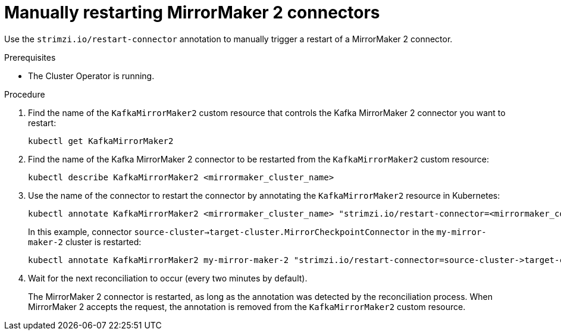 // Module included in the following assemblies:
// assembly-management-tasks.adoc

[id='proc-manual-restart-mirrormaker2-connector-{context}']
= Manually restarting MirrorMaker 2 connectors

[role="_abstract"]
Use the `strimzi.io/restart-connector` annotation to manually trigger a restart of a MirrorMaker 2 connector.

.Prerequisites

* The Cluster Operator is running.

.Procedure

. Find the name of the `KafkaMirrorMaker2` custom resource that controls the Kafka MirrorMaker 2 connector you want to restart:
+
[source,shell,subs="+quotes"]
----
kubectl get KafkaMirrorMaker2
----

. Find the name of the Kafka MirrorMaker 2 connector to be restarted from the `KafkaMirrorMaker2` custom resource:
+
[source,shell,subs="+quotes"]
----
kubectl describe KafkaMirrorMaker2 <mirrormaker_cluster_name>
----

. Use the name of the connector to restart the connector by annotating the `KafkaMirrorMaker2` resource in Kubernetes:
+
[source,shell,subs="+quotes"]
----
kubectl annotate KafkaMirrorMaker2 <mirrormaker_cluster_name> "strimzi.io/restart-connector=<mirrormaker_connector_name>"
----
+
In this example, connector `source-cluster->target-cluster.MirrorCheckpointConnector` in the `my-mirror-maker-2` cluster is restarted:
+
[source,shell,subs="+quotes"]
----
kubectl annotate KafkaMirrorMaker2 my-mirror-maker-2 "strimzi.io/restart-connector=source-cluster->target-cluster.MirrorCheckpointConnector"
----

. Wait for the next reconciliation to occur (every two minutes by default).
+
The MirrorMaker 2 connector is restarted, as long as the annotation was detected by the reconciliation process.
When MirrorMaker 2 accepts the request, the annotation is removed from the `KafkaMirrorMaker2` custom resource.

